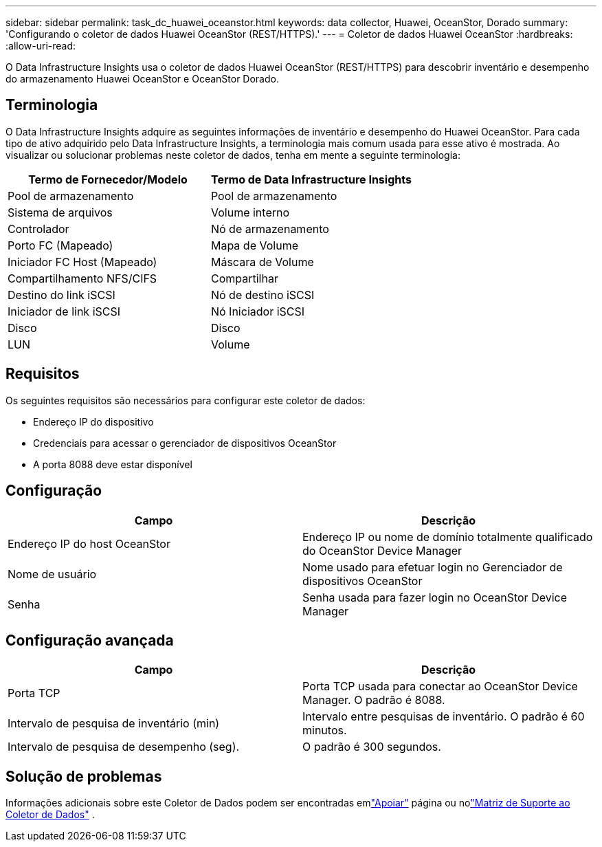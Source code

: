 ---
sidebar: sidebar 
permalink: task_dc_huawei_oceanstor.html 
keywords: data collector, Huawei, OceanStor, Dorado 
summary: 'Configurando o coletor de dados Huawei OceanStor (REST/HTTPS).' 
---
= Coletor de dados Huawei OceanStor
:hardbreaks:
:allow-uri-read: 


[role="lead"]
O Data Infrastructure Insights usa o coletor de dados Huawei OceanStor (REST/HTTPS) para descobrir inventário e desempenho do armazenamento Huawei OceanStor e OceanStor Dorado.



== Terminologia

O Data Infrastructure Insights adquire as seguintes informações de inventário e desempenho do Huawei OceanStor.  Para cada tipo de ativo adquirido pelo Data Infrastructure Insights, a terminologia mais comum usada para esse ativo é mostrada.  Ao visualizar ou solucionar problemas neste coletor de dados, tenha em mente a seguinte terminologia:

[cols="2*"]
|===
| Termo de Fornecedor/Modelo | Termo de Data Infrastructure Insights 


| Pool de armazenamento | Pool de armazenamento 


| Sistema de arquivos | Volume interno 


| Controlador | Nó de armazenamento 


| Porto FC (Mapeado) | Mapa de Volume 


| Iniciador FC Host (Mapeado) | Máscara de Volume 


| Compartilhamento NFS/CIFS | Compartilhar 


| Destino do link iSCSI | Nó de destino iSCSI 


| Iniciador de link iSCSI | Nó Iniciador iSCSI 


| Disco | Disco 


| LUN | Volume 
|===


== Requisitos

Os seguintes requisitos são necessários para configurar este coletor de dados:

* Endereço IP do dispositivo
* Credenciais para acessar o gerenciador de dispositivos OceanStor
* A porta 8088 deve estar disponível




== Configuração

[cols="2*"]
|===
| Campo | Descrição 


| Endereço IP do host OceanStor | Endereço IP ou nome de domínio totalmente qualificado do OceanStor Device Manager 


| Nome de usuário | Nome usado para efetuar login no Gerenciador de dispositivos OceanStor 


| Senha | Senha usada para fazer login no OceanStor Device Manager 
|===


== Configuração avançada

[cols="2*"]
|===
| Campo | Descrição 


| Porta TCP | Porta TCP usada para conectar ao OceanStor Device Manager.  O padrão é 8088. 


| Intervalo de pesquisa de inventário (min) | Intervalo entre pesquisas de inventário. O padrão é 60 minutos. 


| Intervalo de pesquisa de desempenho (seg). | O padrão é 300 segundos. 
|===


== Solução de problemas

Informações adicionais sobre este Coletor de Dados podem ser encontradas emlink:concept_requesting_support.html["Apoiar"] página ou nolink:reference_data_collector_support_matrix.html["Matriz de Suporte ao Coletor de Dados"] .

